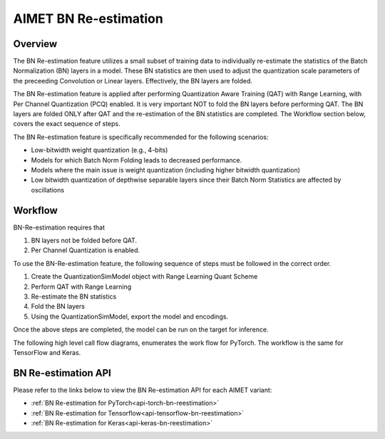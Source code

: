 .. _ug-bn-reestimation:


======================
AIMET BN Re-estimation
======================

Overview
========

The BN Re-estimation feature utilizes a small subset of training data to individually re-estimate the statistics of the
Batch Normalization (BN) layers in a model. These BN statistics are then used to adjust the quantization scale parameters
of the preceeding Convolution or Linear layers. Effectively, the BN layers are folded.

The BN Re-estimation feature is applied after performing Quantization Aware Training (QAT) with Range Learning, with
Per Channel Quantization (PCQ) enabled. It is very important NOT to fold the BN layers before performing QAT. The BN layers are
folded ONLY after QAT and the re-estimation of the BN statistics are completed. The Workflow section below, covers
the exact sequence of steps.

The BN Re-estimation feature is specifically recommended for the following scenarios:

- Low-bitwidth weight quantization (e.g., 4-bits)
- Models for which Batch Norm Folding leads to decreased performance.
- Models where the main issue is weight quantization (including higher bitwidth quantization)
- Low bitwidth quantization of depthwise separable layers since their Batch Norm Statistics are affected by oscillations


Workflow
========

BN-Re-estimation requires that

1. BN layers not be folded before QAT.
2. Per Channel Quantization is enabled.

To use the BN-Re-estimation feature, the following sequence of steps must be followed in the correct order.

1. Create the QuantizationSimModel object with Range Learning Quant Scheme
2. Perform QAT with Range Learning
3. Re-estimate the BN statistics
4. Fold the BN layers
5. Using the QuantizationSimModel, export the model and encodings.

Once the above steps are completed, the model can be run on the target for inference.

The following high level call flow diagrams, enumerates the work flow for PyTorch.
The workflow is the same for TensorFlow and  Keras.

.. image:: ../images/bn_reestimation.png
    :width: 1200px


BN Re-estimation API
====================

Please refer to the links below to view the BN Re-estimation API for each AIMET variant:

- :ref:`BN Re-estimation for PyTorch<api-torch-bn-reestimation>`
- :ref:`BN Re-estimation for Tensorflow<api-tensorflow-bn-reestimation>`
- :ref:`BN Re-estimation for Keras<api-keras-bn-reestimation>`


